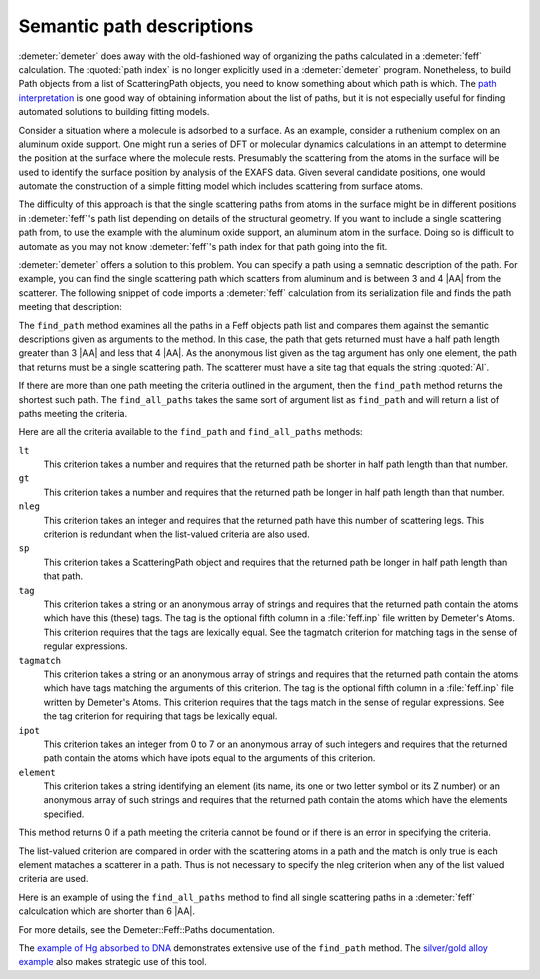 
Semantic path descriptions
==========================

:demeter:`demeter` does away with the old-fashioned way of organizing
the paths calculated in a :demeter:`feff` calculation.  The
:quoted:`path index` is no longer explicitly used in a
:demeter:`demeter` program. Nonetheless, to build Path objects from a
list of ScatteringPath objects, you need to know something about which
path is which. The `path interpretation <../feff/intrp.tt>`__ is one
good way of obtaining information about the list of paths, but it is
not especially useful for finding automated solutions to building
fitting models.

Consider a situation where a molecule is adsorbed to a surface. As an
example, consider a ruthenium complex on an aluminum oxide support. One
might run a series of DFT or molecular dynamics calculations in an
attempt to determine the position at the surface where the molecule
rests. Presumably the scattering from the atoms in the surface will be
used to identify the surface position by analysis of the EXAFS data.
Given several candidate positions, one would automate the construction
of a simple fitting model which includes scattering from surface atoms.

The difficulty of this approach is that the single scattering paths from
atoms in the surface might be in different positions in :demeter:`feff`'s path list
depending on details of the structural geometry. If you want to include
a single scattering path from, to use the example with the aluminum
oxide support, an aluminum atom in the surface. Doing so is difficult to
automate as you may not know :demeter:`feff`'s path index for that path going into
the fit.

:demeter:`demeter` offers a solution to this problem. You can specify a path using
a semnatic description of the path. For example, you can find the single
scattering path which scatters from aluminum and is between 3 and 4 |AA|
from the scatterer. The following snippet of code imports a :demeter:`feff`
calculation from its serialization file and finds the path meeting that
description:

The ``find_path`` method examines all the paths in a Feff objects path
list and compares them against the semantic descriptions given as
arguments to the method. In this case, the path that gets returned
must have a half path length greater than 3 |AA| and less that 4
|AA|. As the anonymous list given as the tag argument has only one
element, the path that returns must be a single scattering path. The
scatterer must have a site tag that equals the string :quoted:`Al`.

If there are more than one path meeting the criteria outlined in the
argument, then the ``find_path`` method returns the shortest such path.
The ``find_all_paths`` takes the same sort of argument list as
``find_path`` and will return a list of paths meeting the criteria.

Here are all the criteria available to the ``find_path`` and
``find_all_paths`` methods:

``lt``
    This criterion takes a number and requires that the returned path be
    shorter in half path length than that number.
``gt``
    This criterion takes a number and requires that the returned path be
    longer in half path length than that number.
``nleg``
    This criterion takes an integer and requires that the returned path
    have this number of scattering legs. This criterion is redundant
    when the list-valued criteria are also used.
``sp``
    This criterion takes a ScatteringPath object and requires that the
    returned path be longer in half path length than that path.
``tag``
    This criterion takes a string or an anonymous array of strings and
    requires that the returned path contain the atoms which have this
    (these) tags. The tag is the optional fifth column in a :file:`feff.inp`
    file written by Demeter's Atoms. This criterion requires that the
    tags are lexically equal. See the tagmatch criterion for matching
    tags in the sense of regular expressions.
``tagmatch``
    This criterion takes a string or an anonymous array of strings and
    requires that the returned path contain the atoms which have tags
    matching the arguments of this criterion. The tag is the optional
    fifth column in a :file:`feff.inp` file written by Demeter's Atoms. This
    criterion requires that the tags match in the sense of regular
    expressions. See the tag criterion for requiring that tags be
    lexically equal.
``ipot``
    This criterion takes an integer from 0 to 7 or an anonymous array of
    such integers and requires that the returned path contain the atoms
    which have ipots equal to the arguments of this criterion.
``element``
    This criterion takes a string identifying an element (its name, its
    one or two letter symbol or its Z number) or an anonymous array of
    such strings and requires that the returned path contain the atoms
    which have the elements specified.

This method returns 0 if a path meeting the criteria cannot be found or
if there is an error in specifying the criteria.

The list-valued criterion are compared in order with the scattering
atoms in a path and the match is only true is each element mataches a
scatterer in a path. Thus is not necessary to specify the nleg criterion
when any of the list valued criteria are used.

Here is an example of using the ``find_all_paths`` method to find all
single scattering paths in a :demeter:`feff` calculcation which are
shorter than 6 |AA|.

For more details, see the Demeter::Feff::Paths documentation.

The `example of Hg absorbed to DNA <../examples/hgdna.tt>`__
demonstrates extensive use of the ``find_path`` method. The `silver/gold
alloy example <../examples/agau.tt>`__ also makes strategic use of this
tool.


